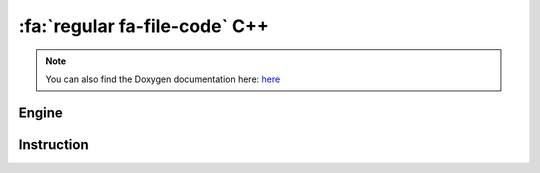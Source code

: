 :fa:`regular fa-file-code` C++
--------------------------------

.. note::

   You can also find the Doxygen documentation here: `here <../../doxygen/>`_

Engine
******

.. doxygenclass:: LIEF::assembly::Engine

Instruction
************

.. doxygenclass:: LIEF::assembly::Instruction

